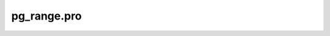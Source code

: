 pg\_range.pro
===================================================================================================


























